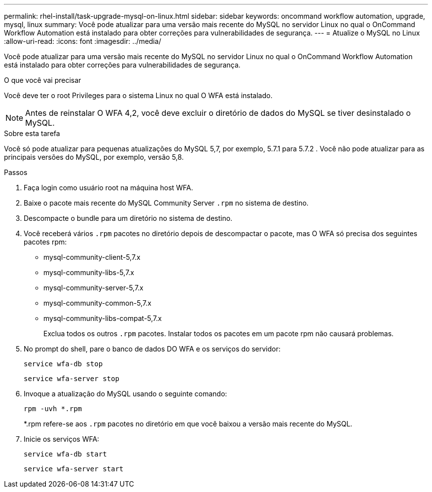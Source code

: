 ---
permalink: rhel-install/task-upgrade-mysql-on-linux.html 
sidebar: sidebar 
keywords: oncommand workflow automation, upgrade, mysql, linux 
summary: Você pode atualizar para uma versão mais recente do MySQL no servidor Linux no qual o OnCommand Workflow Automation está instalado para obter correções para vulnerabilidades de segurança. 
---
= Atualize o MySQL no Linux
:allow-uri-read: 
:icons: font
:imagesdir: ../media/


[role="lead"]
Você pode atualizar para uma versão mais recente do MySQL no servidor Linux no qual o OnCommand Workflow Automation está instalado para obter correções para vulnerabilidades de segurança.

.O que você vai precisar
Você deve ter o root Privileges para o sistema Linux no qual O WFA está instalado.


NOTE: Antes de reinstalar O WFA 4,2, você deve excluir o diretório de dados do MySQL se tiver desinstalado o MySQL.

.Sobre esta tarefa
Você só pode atualizar para pequenas atualizações do MySQL 5,7, por exemplo, 5.7.1 para 5.7.2 . Você não pode atualizar para as principais versões do MySQL, por exemplo, versão 5,8.

.Passos
. Faça login como usuário root na máquina host WFA.
. Baixe o pacote mais recente do MySQL Community Server `.rpm` no sistema de destino.
. Descompacte o bundle para um diretório no sistema de destino.
. Você receberá vários `.rpm` pacotes no diretório depois de descompactar o pacote, mas O WFA só precisa dos seguintes pacotes rpm:
+
** mysql-community-client-5,7.x
** mysql-community-libs-5,7.x
** mysql-community-server-5,7.x
** mysql-community-common-5,7.x
** mysql-community-libs-compat-5,7.x
+
Exclua todos os outros `.rpm` pacotes. Instalar todos os pacotes em um pacote rpm não causará problemas.



. No prompt do shell, pare o banco de dados DO WFA e os serviços do servidor:
+
`service wfa-db stop`

+
`service wfa-server stop`

. Invoque a atualização do MySQL usando o seguinte comando:
+
`rpm -uvh *.rpm`

+
*.rpm refere-se aos `.rpm` pacotes no diretório em que você baixou a versão mais recente do MySQL.

. Inicie os serviços WFA:
+
`service wfa-db start`

+
`service wfa-server start`


